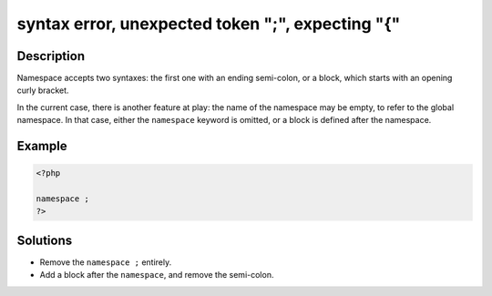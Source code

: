 .. _syntax-error,-unexpected-token-";",-expecting-"{":

syntax error, unexpected token ";", expecting "{"
-------------------------------------------------
 
.. meta::
	:description:
		syntax error, unexpected token ";", expecting "{": Namespace accepts two syntaxes: the first one with an ending semi-colon, or a block, which starts with an opening curly bracket.
	:og:image: https://php-changed-behaviors.readthedocs.io/en/latest/_static/logo.png
	:og:type: article
	:og:title: syntax error, unexpected token &quot;;&quot;, expecting &quot;{&quot;
	:og:description: Namespace accepts two syntaxes: the first one with an ending semi-colon, or a block, which starts with an opening curly bracket
	:og:url: https://php-errors.readthedocs.io/en/latest/messages/syntax-error%2C-unexpected-token-%22%3B%22%2C-expecting-%22%7B%22.html
	:og:locale: en
	:twitter:card: summary_large_image
	:twitter:site: @exakat
	:twitter:title: syntax error, unexpected token ";", expecting "{"
	:twitter:description: syntax error, unexpected token ";", expecting "{": Namespace accepts two syntaxes: the first one with an ending semi-colon, or a block, which starts with an opening curly bracket
	:twitter:creator: @exakat
	:twitter:image:src: https://php-changed-behaviors.readthedocs.io/en/latest/_static/logo.png

.. raw:: html

	<script type="application/ld+json">{"@context":"https:\/\/schema.org","@graph":[{"@type":"WebPage","@id":"https:\/\/php-errors.readthedocs.io\/en\/latest\/tips\/syntax-error,-unexpected-token-\";\",-expecting-\"{\".html","url":"https:\/\/php-errors.readthedocs.io\/en\/latest\/tips\/syntax-error,-unexpected-token-\";\",-expecting-\"{\".html","name":"syntax error, unexpected token \";\", expecting \"{\"","isPartOf":{"@id":"https:\/\/www.exakat.io\/"},"datePublished":"Fri, 21 Feb 2025 18:53:43 +0000","dateModified":"Fri, 21 Feb 2025 18:53:43 +0000","description":"Namespace accepts two syntaxes: the first one with an ending semi-colon, or a block, which starts with an opening curly bracket","inLanguage":"en-US","potentialAction":[{"@type":"ReadAction","target":["https:\/\/php-tips.readthedocs.io\/en\/latest\/tips\/syntax-error,-unexpected-token-\";\",-expecting-\"{\".html"]}]},{"@type":"WebSite","@id":"https:\/\/www.exakat.io\/","url":"https:\/\/www.exakat.io\/","name":"Exakat","description":"Smart PHP static analysis","inLanguage":"en-US"}]}</script>

Description
___________
 
Namespace accepts two syntaxes: the first one with an ending semi-colon, or a block, which starts with an opening curly bracket.

In the current case, there is another feature at play: the name of the namespace may be empty, to refer to the global namespace. In that case, either the ``namespace`` keyword is omitted, or a block is defined after the namespace.

Example
_______

.. code-block:: php

   <?php
   
   namespace ;
   ?>

Solutions
_________

+ Remove the ``namespace ;`` entirely.
+ Add a block after the ``namespace``, and remove the semi-colon.
